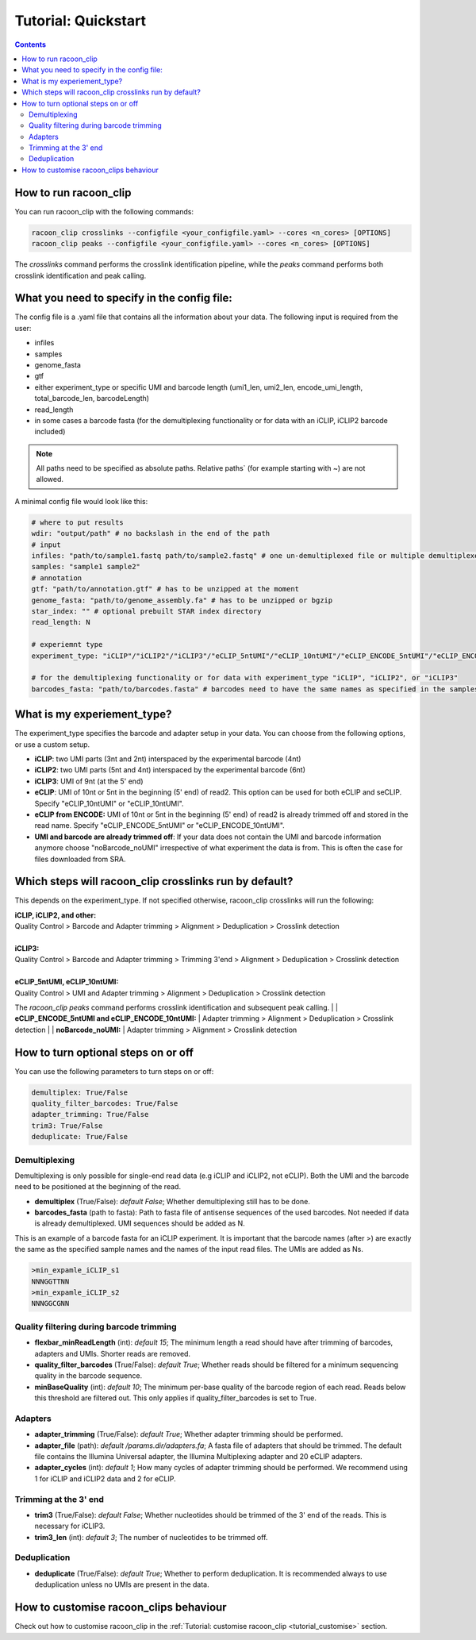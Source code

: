 Tutorial: Quickstart
================================

.. contents:: 
    :depth: 2


How to run racoon_clip
---------------------------

You can run racoon_clip with the following commands:

.. code:: commandline

   racoon_clip crosslinks --configfile <your_configfile.yaml> --cores <n_cores> [OPTIONS]
   racoon_clip peaks --configfile <your_configfile.yaml> --cores <n_cores> [OPTIONS]

The `crosslinks` command performs the crosslink identification pipeline, while the `peaks` command performs both crosslink identification and peak calling.



What you need to specify in the config file:
---------------------------

The config file is a .yaml file that contains all the information about your data. The following input is required from the user:

- infiles
- samples
- genome_fasta
- gtf
- either experiment_type or specific UMI and barcode length (umi1_len, umi2_len, encode_umi_length, total_barcode_len, barcodeLength)
- read_length
- in some cases a barcode fasta (for the demultiplexing functionality or for data with an iCLIP, iCLIP2 barcode included)

.. Note::

  All paths need to be specified as absolute paths. Relative paths` (for example starting with ~) are not allowed.

A minimal config file would look like this:

.. code:: python
    
    # where to put results
    wdir: "output/path" # no backslash in the end of the path
    # input
    infiles: "path/to/sample1.fastq path/to/sample2.fastq" # one un-demultiplexed file or multiple demultiplexed files
    samples: "sample1 sample2"
    # annotation
    gtf: "path/to/annotation.gtf" # has to be unzipped at the moment
    genome_fasta: "path/to/genome_assembly.fa" # has to be unzipped or bgzip
    star_index: "" # optional prebuilt STAR index directory
    read_length: N 

    # experiemnt type
    experiment_type: "iCLIP"/"iCLIP2"/"iCLIP3"/"eCLIP_5ntUMI"/"eCLIP_10ntUMI"/"eCLIP_ENCODE_5ntUMI"/"eCLIP_ENCODE_10ntUMI"/"noBarcode_noUMI"/"other" 

    # for the demultiplexing functionality or for data with experiment_type "iCLIP", "iCLIP2", or "iCLIP3"
    barcodes_fasta: "path/to/barcodes.fasta" # barcodes need to have the same names as specified in the samples parameter above


What is my experiement_type?
--------------------------
The experiment_type specifies the barcode and adapter setup in your data. You can choose from the following options, or use a custom setup.

- **iCLIP**: two UMI parts (3nt and 2nt) interspaced by the experimental barcode (4nt)

- **iCLIP2**: two UMI parts (5nt and 4nt) interspaced by the experimental barcode (6nt)

- **iCLIP3**: UMI of 9nt (at the 5' end)

- **eCLIP**: UMI of 10nt or 5nt in the beginning (5' end) of read2. This option can be used for both eCLIP and seCLIP. Specify "eCLIP_10ntUMI" or "eCLIP_10ntUMI". 

- **eCLIP from ENCODE:** UMI of 10nt or 5nt in the beginning (5' end) of read2 is already trimmed off and stored in the read name. Specify "eCLIP_ENCODE_5ntUMI" or "eCLIP_ENCODE_10ntUMI".

- **UMI and barcode are already trimmed off**: If your data does not contain the UMI and barcode information anymore choose "noBarcode_noUMI" irrespective of what experiment the data is from. This is often the case for files downloaded from SRA.

.. image:: ../experiment_types_schema.png
   :width: 600
    Most common barcode setups.


Which steps will racoon_clip crosslinks run by default?
---------------------------
This depends on the experiment_type. If not specified otherwise, racoon_clip crosslinks will run the following:

| **iCLIP, iCLIP2, and other:** 
| Quality Control > Barcode and Adapter trimming > Alignment > Deduplication > Crosslink detection
|
| **iCLIP3:** 
| Quality Control > Barcode and Adapter trimming > Trimming 3'end > Alignment > Deduplication > Crosslink detection
|
| **eCLIP_5ntUMI, eCLIP_10ntUMI:** 
| Quality Control > UMI and Adapter trimming > Alignment > Deduplication > Crosslink detection

The `racoon_clip peaks` command performs crosslink identification and subsequent peak calling. 
|
| **eCLIP_ENCODE_5ntUMI and eCLIP_ENCODE_10ntUMI:** 
| Adapter trimming > Alignment > Deduplication > Crosslink detection
|
| **noBarcode_noUMI:**
| Adapter trimming > Alignment > Crosslink detection

How to turn optional steps on or off
--------------------------------------
You can use the following parameters to turn steps on or off:

.. code:: python

    demultiplex: True/False
    quality_filter_barcodes: True/False
    adapter_trimming: True/False
    trim3: True/False
    deduplicate: True/False


Demultiplexing 
^^^^^^^^^^^^^^^^^
Demultiplexing is only possible for single-end read data (e.g iCLIP and iCLIP2, not eCLIP). Both the UMI and the barcode need to be positioned at the beginning of the read.

- **demultiplex** (True/False): *default False*; Whether demultiplexing still has to be done.
- **barcodes_fasta** (path to fasta): Path to fasta file of antisense sequences of the used barcodes. Not needed if data is already demultiplexed. UMI sequences should be added as N. 

This is an example of a barcode fasta for an iCLIP experiment. It is important that the barcode names (after >) are exactly the same as the specified sample names and the names of the input read files. The UMIs are added as Ns.

.. code-block:: text

   >min_expamle_iCLIP_s1
   NNNGGTTNN
   >min_expamle_iCLIP_s2
   NNNGGCGNN

Quality filtering during barcode trimming
^^^^^^^^^^^^^^^^^^^^^^^^^^^^^^^^^^^^^^^^

- **flexbar_minReadLength** (int): *default 15*; The minimum length a read should have after trimming of barcodes, adapters and UMIs. Shorter reads are removed.

- **quality_filter_barcodes** (True/False): *default True*; Whether reads should be filtered for a minimum sequencing quality in the barcode sequence. 

- **minBaseQuality** (int): *default 10*; The minimum per-base quality of the barcode region of each read. Reads below this threshold are filtered out. This only applies if quality_filter_barcodes is set to True. 

Adapters
^^^^^^^^^^
- **adapter_trimming** (True/False): *default True*; Whether adapter trimming should be performed. 

- **adapter_file** (path): *default /params.dir/adapters.fa*; A fasta file of adapters that should be trimmed. The default file contains the Illumina Universal adapter, the Illumina Multiplexing adapter and 20 eCLIP adapters. 

- **adapter_cycles** (int): *default 1*; How many cycles of adapter trimming should be performed. We recommend using 1 for iCLIP and iCLIP2 data and 2 for eCLIP.

Trimming at the 3' end
^^^^^^^^^^^^^^^
- **trim3** (True/False): *default False*; Whether nucleotides should be trimmed of the 3' end of the reads. This is necessary for iCLIP3.
- **trim3_len** (int): *default 3*; The number of nucleotides to be trimmed off.


Deduplication
^^^^^^^^^^^^^^
- **deduplicate** (True/False): *default True*; Whether to perform deduplication. It is recommended always to use deduplication unless no UMIs are present in the data.



How to customise racoon_clips behaviour
------------------

Check out how to customise racoon_clip in the :ref:`Tutorial: customise racoon_clip <tutorial_customise>` section. 

